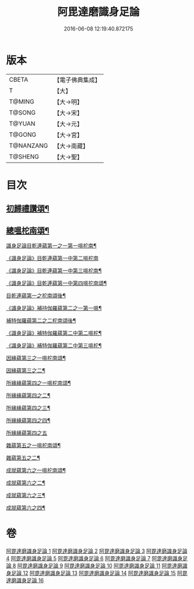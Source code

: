 #+TITLE: 阿毘達磨識身足論 
#+DATE: 2016-06-08 12:19:40.872175

* 版本
 |     CBETA|【電子佛典集成】|
 |         T|【大】     |
 |    T@MING|【大→明】   |
 |    T@SONG|【大→宋】   |
 |    T@YUAN|【大→元】   |
 |    T@GONG|【大→宮】   |
 | T@NANZANG|【大→南藏】  |
 |   T@SHENG|【大→聖】   |

* 目次
** [[file:KR6l0004_001.txt::001-0531a7][初歸禮讚頌¶]]
** [[file:KR6l0004_001.txt::001-0531a20][總嗢柁南頌¶]]
***** [[file:KR6l0004_001.txt::001-0531a23][識身足論目乾連蘊第一之一第一嗢柁南¶]]
***** [[file:KR6l0004_001.txt::001-0531c29][《識身足論》目乾連蘊第一中第二嗢柁南]]
***** [[file:KR6l0004_001.txt::001-0533a2][《識身足論》目乾連蘊第一中第三嗢柁南¶]]
***** [[file:KR6l0004_001.txt::001-0535a5][《識身足論》目乾連蘊第一中第四嗢拕南頌¶]]
***** [[file:KR6l0004_002.txt::002-0536a27][目乾連蘊第一之柁南頌後¶]]
**** [[file:KR6l0004_002.txt::002-0537a28][《識身足論》補持伽羅蘊第二之一第一嗢¶]]
**** [[file:KR6l0004_003.txt::003-0542a11][補特伽羅蘊第二之二柁南頌後¶]]
**** [[file:KR6l0004_003.txt::003-0543c3][《識身足論》補特伽羅蘊第二中第二嗢柁¶]]
**** [[file:KR6l0004_003.txt::003-0545b21][《識身足論》補特伽羅蘊第二中第三嗢柁¶]]
**** [[file:KR6l0004_004.txt::004-0547c12][因緣蘊第三之一嗢柁南頌¶]]
**** [[file:KR6l0004_005.txt::005-0553b13][因緣蘊第三之二¶]]
**** [[file:KR6l0004_006.txt::006-0559a28][所緣緣蘊第四之一嗢柁南頌¶]]
**** [[file:KR6l0004_007.txt::007-0563c22][所緣緣蘊第四之二¶]]
**** [[file:KR6l0004_008.txt::008-0568b6][所緣緣蘊第四之三¶]]
**** [[file:KR6l0004_009.txt::009-0572b24][所緣緣蘊第四之四¶]]
**** [[file:KR6l0004_010.txt::010-0576c28][所緣緣蘊第四之五]]
**** [[file:KR6l0004_011.txt::011-0582b21][雜蘊第五之一嗢柁南頌¶]]
**** [[file:KR6l0004_012.txt::012-0587c6][雜蘊第五之二¶]]
**** [[file:KR6l0004_013.txt::013-0593b6][成就蘊第六之一嗢柁南頌¶]]
**** [[file:KR6l0004_014.txt::014-0598b9][成就蘊第六之二¶]]
**** [[file:KR6l0004_015.txt::015-0603a18][成就蘊第六之三¶]]
**** [[file:KR6l0004_016.txt::016-0608b7][成就蘊第六之四¶]]

* 卷
[[file:KR6l0004_001.txt][阿毘達磨識身足論 1]]
[[file:KR6l0004_002.txt][阿毘達磨識身足論 2]]
[[file:KR6l0004_003.txt][阿毘達磨識身足論 3]]
[[file:KR6l0004_004.txt][阿毘達磨識身足論 4]]
[[file:KR6l0004_005.txt][阿毘達磨識身足論 5]]
[[file:KR6l0004_006.txt][阿毘達磨識身足論 6]]
[[file:KR6l0004_007.txt][阿毘達磨識身足論 7]]
[[file:KR6l0004_008.txt][阿毘達磨識身足論 8]]
[[file:KR6l0004_009.txt][阿毘達磨識身足論 9]]
[[file:KR6l0004_010.txt][阿毘達磨識身足論 10]]
[[file:KR6l0004_011.txt][阿毘達磨識身足論 11]]
[[file:KR6l0004_012.txt][阿毘達磨識身足論 12]]
[[file:KR6l0004_013.txt][阿毘達磨識身足論 13]]
[[file:KR6l0004_014.txt][阿毘達磨識身足論 14]]
[[file:KR6l0004_015.txt][阿毘達磨識身足論 15]]
[[file:KR6l0004_016.txt][阿毘達磨識身足論 16]]

